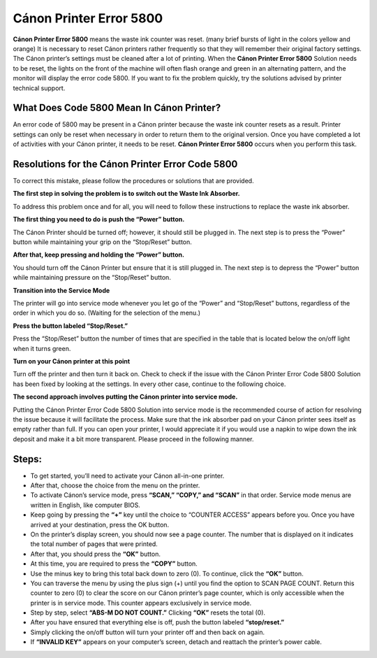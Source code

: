*****
Cánon Printer Error 5800
*****

.. image:: gett.png
	  :width: 350px    
	  :align: center    
	  :height: 100px    
	  :alt:    
	  :target: https://canonprintererror5800.readthedocs.io/en/latest/


**Cánon Printer Error 5800** means the waste ink counter was reset. (many brief bursts of light in the colors yellow and orange) It is necessary to reset Cánon printers rather frequently so that they will remember their original factory settings. The Cánon printer’s settings must be cleaned after a lot of printing. When the **Cánon Printer Error 5800** Solution needs to be reset, the lights on the front of the machine will often flash orange and green in an alternating pattern, and the monitor will display the error code 5800. If you want to fix the problem quickly, try the solutions advised by printer technical support.

What Does Code 5800 Mean In Cánon Printer?
########

An error code of 5800 may be present in a Cánon printer because the waste ink counter resets as a result. Printer settings can only be reset when necessary in order to return them to the original version. Once you have completed a lot of activities with your Cánon printer, it needs to be reset. **Cánon Printer Error 5800** occurs when you perform this task.

Resolutions for the Cánon Printer Error Code 5800
########

To correct this mistake, please follow the procedures or solutions that are provided.

**The first step in solving the problem is to switch out the Waste Ink Absorber.**

To address this problem once and for all, you will need to follow these instructions to replace the waste ink absorber.

**The first thing you need to do is push the “Power” button.**

The Cánon Printer should be turned off; however, it should still be plugged in. The next step is to press the “Power” button while maintaining your grip on the “Stop/Reset” button.

**After that, keep pressing and holding the “Power” button.**

You should turn off the Cánon Printer but ensure that it is still plugged in. The next step is to depress the “Power” button while maintaining pressure on the “Stop/Reset” button.

**Transition into the Service Mode**

The printer will go into service mode whenever you let go of the “Power” and “Stop/Reset” buttons, regardless of the order in which you do so. (Waiting for the selection of the menu.)

**Press the button labeled “Stop/Reset.”**

Press the “Stop/Reset” button the number of times that are specified in the table that is located below the on/off light when it turns green.

**Turn on your Cánon printer at this point**

Turn off the printer and then turn it back on.
Check to check if the issue with the Cánon Printer Error Code 5800 Solution has been fixed by looking at the settings. In every other case, continue to the following choice.

**The second approach involves putting the Cánon printer into service mode.**

Putting the Cánon Printer Error Code 5800 Solution into service mode is the recommended course of action for resolving the issue because it will facilitate the process. Make sure that the ink absorber pad on your Cánon printer sees itself as empty rather than full. If you can open your printer, I would appreciate it if you would use a napkin to wipe down the ink deposit and make it a bit more transparent. Please proceed in the following manner.

Steps: 
########

* To get started, you’ll need to activate your Cánon all-in-one printer.
* After that, choose the choice from the menu on the printer.
* To activate Cánon’s service mode, press **“SCAN,” “COPY,” and “SCAN”** in that order. Service mode menus are written in English, like computer BIOS.
* Keep going by pressing the **“+”** key until the choice to “COUNTER ACCESS” appears before you. Once you have arrived at your destination, press the OK button.
* On the printer’s display screen, you should now see a page counter. The number that is displayed on it indicates the total number of pages that were printed.
* After that, you should press the **“OK”** button.
* At this time, you are required to press the **“COPY”** button.
* Use the minus key to bring this total back down to zero (0). To continue, click the **“OK”** button.
* You can traverse the menu by using the plus sign (+) until you find the option to SCAN PAGE COUNT. Return this counter to zero (0) to clear the score on our Cánon printer’s page counter, which is only accessible when the printer is in service mode. This counter appears exclusively in service mode.
* Step by step, select **“ABS-M DO NOT COUNT.”** Clicking **“OK”** resets the total (0).
* After you have ensured that everything else is off, push the button labeled **“stop/reset.”**
* Simply clicking the on/off button will turn your printer off and then back on again.
* If **“INVALID KEY”** appears on your computer’s screen, detach and reattach the printer’s power cable.
